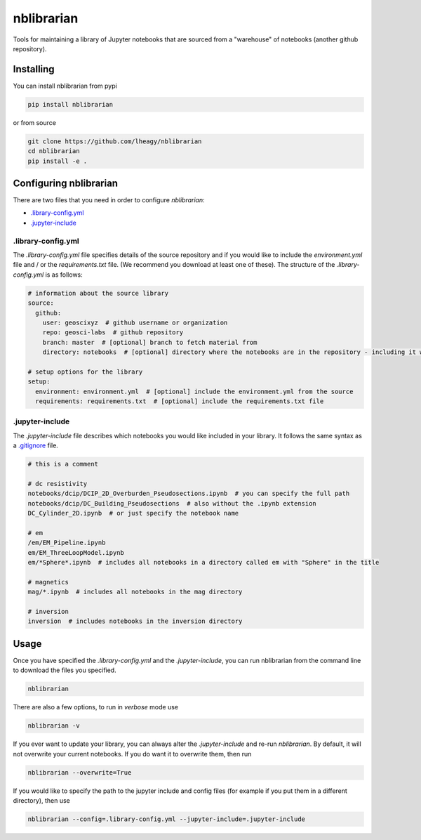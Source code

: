 nblibrarian
===========

Tools for maintaining a library of Jupyter notebooks that are sourced
from a "warehouse" of notebooks (another github repository). 

Installing
----------

You can install nblibrarian from pypi

.. code:: shell

  pip install nblibrarian 
  
or from source

.. code:: shell

  git clone https://github.com/lheagy/nblibrarian
  cd nblibrarian
  pip install -e .
  

Configuring nblibrarian
-----------------------

There are two files that you need in order to configure `nblibrarian`:

- `.library-config.yml <.library-config.yml>`_
- `.jupyter-include <.jupyter-include>`_

.library-config.yml
^^^^^^^^^^^^^^^^^^^

The `.library-config.yml` file specifies details of the source repository and if you would like to include the `environment.yml` file and / or the `requirements.txt` file. (We recommend you download at least one of these). The structure of the `.library-config.yml` is as follows:

.. code:: yaml

  # information about the source library
  source:
    github:
      user: geoscixyz  # github username or organization
      repo: geosci-labs  # github repository
      branch: master  # [optional] branch to fetch material from 
      directory: notebooks  # [optional] directory where the notebooks are in the repository - including it will speed up the search for the desired notebooks

  # setup options for the library
  setup:
    environment: environment.yml  # [optional] include the environment.yml from the source
    requirements: requirements.txt  # [optional] include the requirements.txt file

.jupyter-include
^^^^^^^^^^^^^^^^

The `.jupyter-include` file describes which notebooks you would like included in your library. It follows the same 
syntax as a `.gitignore <https://git-scm.com/docs/gitignore>`_ file. 

.. code::

  # this is a comment

  # dc resistivity
  notebooks/dcip/DCIP_2D_Overburden_Pseudosections.ipynb  # you can specify the full path
  notebooks/dcip/DC_Building_Pseudosections  # also without the .ipynb extension
  DC_Cylinder_2D.ipynb  # or just specify the notebook name

  # em
  /em/EM_Pipeline.ipynb
  em/EM_ThreeLoopModel.ipynb
  em/*Sphere*.ipynb  # includes all notebooks in a directory called em with "Sphere" in the title

  # magnetics
  mag/*.ipynb  # includes all notebooks in the mag directory

  # inversion
  inversion  # includes notebooks in the inversion directory

Usage
-----

Once you have specified the `.library-config.yml` and the `.jupyter-include`, you can run nblibrarian from the command line to 
download the files you specified. 

.. code:: shell

  nblibrarian

There are also a few options, to run in `verbose` mode use

.. code:: shell

  nblibrarian -v 
  
If you ever want to update your library, you can always alter the `.jupyter-include` and re-run `nblibrarian`. By default, it will not overwrite your current notebooks. If you do want it to overwrite them, then run 

.. code:: shell

  nblibrarian --overwrite=True

If you would like to specify the path to the jupyter include and config files (for example if you put them in a different directory), then use

.. code:: shell

  nblibrarian --config=.library-config.yml --jupyter-include=.jupyter-include
